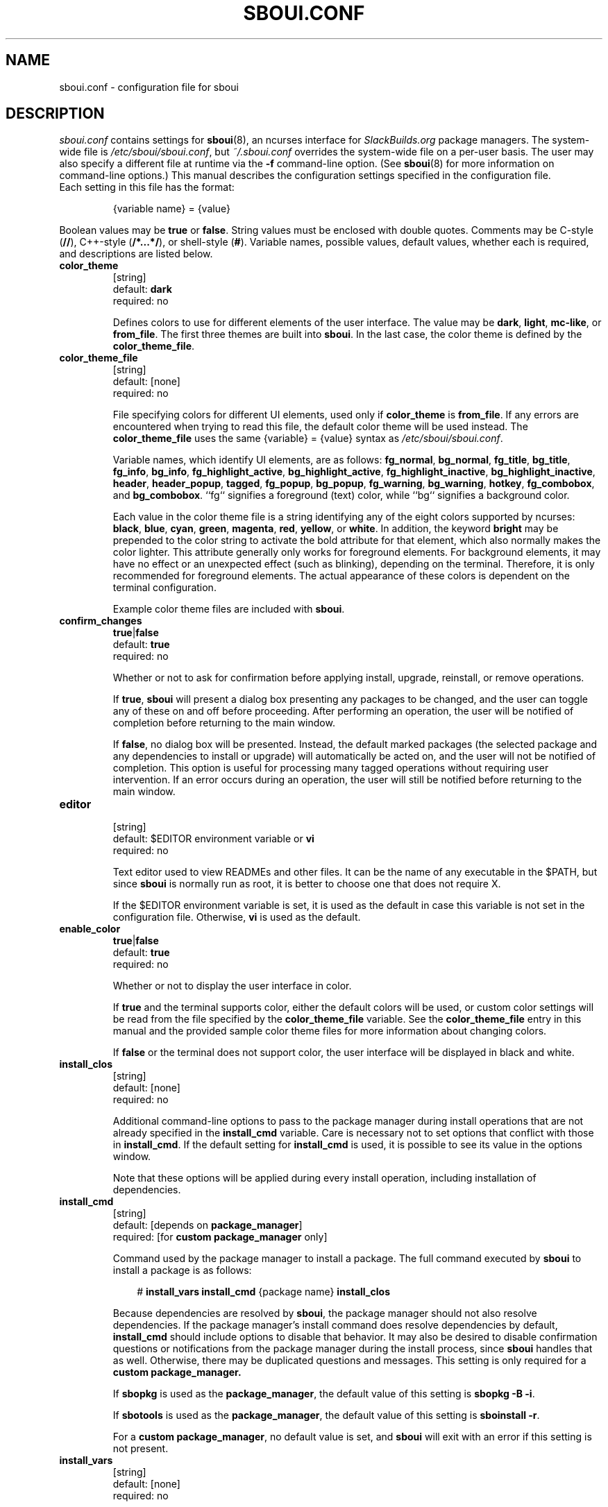 .TH SBOUI.CONF 5
.SH NAME
sboui.conf \- configuration file for sboui
.SH DESCRIPTION
.I sboui.conf
contains settings for
.BR sboui (8),
an ncurses interface for
.I SlackBuilds.org
package managers.
The system-wide file is
.IR /etc/sboui/sboui.conf ,
but
.I ~/.sboui.conf
overrides the system-wide file on a per-user basis.
The user may also specify a different file at runtime via the
.B \-f
command-line option.
(See
.BR sboui (8)
for more information on command-line options.)
This manual describes the configuration settings specified in the configuration file.
.TP
Each setting in this file has the format:
.IP
{variable name} = {value}
.PP
Boolean values may be
.B true
or
.BR false .
String values must be enclosed with double quotes.
Comments may be C-style (\fB//\fR), C++-style (\fB/*...*/\fR), or shell-style (\fB#\fR).
Variable names, possible values, default values, whether each is required, and descriptions are listed below.
.PP
.TP
.B color_theme
.br
[string]
.br
default:
.B dark
.br
required: no
.IP
Defines colors to use for different elements of the user interface.
The value may be
.BR dark ,
.BR light ,
.BR mc-like ,
or
.BR from_file .
The first three themes are built into
.BR sboui .
In the last case, the color theme is defined by the
.BR color_theme_file .
.TP
.B color_theme_file
.br
[string]
.br
default: [none]
.br
required: no
.IP
File specifying colors for different UI elements, used only if
.B color_theme
is
.BR from_file .
If any errors are encountered when trying to read this file, the default color theme will be used instead.
The
.B color_theme_file
uses the same {variable} = {value} syntax as
.IR /etc/sboui/sboui.conf .
.IP
Variable names, which identify UI elements, are as follows:
.BR fg_normal ,
.BR bg_normal ,
.BR fg_title ,
.BR bg_title ,
.BR fg_info ,
.BR bg_info ,
.BR fg_highlight_active ,
.BR bg_highlight_active ,
.BR fg_highlight_inactive ,
.BR bg_highlight_inactive ,
.BR header ,
.BR header_popup ,
.BR tagged ,
.BR fg_popup ,
.BR bg_popup ,
.BR fg_warning ,
.BR bg_warning ,
.BR hotkey ,
.BR fg_combobox ,
and
.BR bg_combobox .
``fg`` signifies a foreground (text) color, while ``bg`` signifies a background color.
.IP
Each value in the color theme file is a string identifying any of the eight colors supported by ncurses:
.BR black ,
.BR blue ,
.BR cyan ,
.BR green ,
.BR magenta ,
.BR red ,
.BR yellow ,
or
.BR white .
In addition, the keyword
.B bright
may be prepended to the color string to activate the bold attribute for that element, which also normally makes the color lighter.
This attribute generally only works for foreground elements.
For background elements, it may have no effect or an unexpected effect (such as blinking), depending on the terminal.
Therefore, it is only recommended for foreground elements.
The actual appearance of these colors is dependent on the terminal configuration.
.IP
Example color theme files are included with
.BR sboui .
.TP
.B confirm_changes
.br
\fBtrue\fR|\fBfalse\fR
.br
default:
.B true
.br
required: no
.IP
Whether or not to ask for confirmation before applying install, upgrade, reinstall, or remove operations.
.IP
If
.BR true ,
.B sboui
will present a dialog box presenting any packages to be changed, and the user can toggle any of these on and off before proceeding.
After performing an operation, the user will be notified of completion before returning to the main window.
.IP
If
.BR false ,
no dialog box will be presented.
Instead, the default marked packages (the selected package and any dependencies to install or upgrade) will automatically be acted on, and the user will not be notified of completion.
This option is useful for processing many tagged operations without requiring user intervention.
If an error occurs during an operation, the user will still be notified before returning to the main window.
.TP
.B editor
.br
[string]
.br
default: $EDITOR environment variable or
.B vi
.br
required: no
.IP
Text editor used to view READMEs and other files.
It can be the name of any executable in the $PATH, but since
.B sboui
is normally run as root, it is better to choose one that does not require X.
.IP
If the $EDITOR environment variable is set, it is used as the default in case this variable is not set in the configuration file.
Otherwise,
.B vi
is used as the default.
.TP
.B enable_color
.br
\fBtrue\fR|\fBfalse\fR
.br
default:
.B true
.br
required: no
.IP
Whether or not to display the user interface in color.
.IP
If
.B true
and the terminal supports color, either the default colors will be used, or custom color settings will be read from the file specified by the
.B color_theme_file
variable.
See the
.B color_theme_file
entry in this manual and the provided sample color theme files for more information about changing colors.
.IP
If
.B false
or the terminal does not support color, the user interface will be displayed in black and white.
.TP
.B install_clos
.br
[string]
.br
default: [none]
.br
required: no
.IP
Additional command-line options to pass to the package manager during install operations that are not already specified in the
.B install_cmd
variable.
Care is necessary not to set options that conflict with those in
.BR install_cmd .
If the default setting for
.B install_cmd
is used, it is possible to see its value in the options window.
.IP
Note that these options will be applied during every install operation, including installation of dependencies.
.TP
.B install_cmd
.br
[string]
.br
default: [depends on
.BR package_manager ]
.br
required: [for 
\fBcustom package_manager\fR
only]
.IP
Command used by the package manager to install a package.
The full command executed by
.B sboui
to install a package is as follows:
.RS 3
.IP
# \fBinstall_vars\fR \fBinstall_cmd\fR {package name} \fBinstall_clos\fR
.RE
.IP
Because dependencies are resolved by
.BR sboui ,
the package manager should not also resolve dependencies.
If the package manager's install command does resolve dependencies by default,
.B install_cmd
should include options to disable that behavior.
It may also be desired to disable confirmation questions or notifications from the package manager during the install process, since
.B sboui
handles that as well.
Otherwise, there may be duplicated questions and messages.
This setting is only required for a
\fBcustom package_manager\fB.
.IP
If
.B sbopkg
is used as the
.BR package_manager ,
the default value of this setting is \fBsbopkg -B -i\fR.
.IP
If
.B sbotools
is used as the
.BR package_manager ,
the default value of this setting is \fBsboinstall -r\fR.
.IP
For a
.B custom
.BR package_manager ,
no default value is set, and
.B sboui
will exit with an error if this setting is not present.
.TP
.B install_vars
.br
[string]
.br
default: [none]
.br
required: no
.IP
Environment variables to pass to the package manager during install operations.
These can be used, for example, to activate optional dependencies or other flags for the build process.
.IP
Note that these variables will be passed during every install operation, including installation of dependencies.
.TP
.B layout
.br
\fBhorizontal\fR|\fBvertical\fR
.br
default:
.B horizontal
.br
required: no
.IP
Layout of the two list boxes in the main window.
The
.B horizontal
layout places the two list boxes side-by-side, and the
.B vertical
layout places them on top of each other.
The layout can also be changed at runtime either with the
.I l
keyboard shortcut or in the options window.
.TP
.B package_manager
.br
\fBsbopkg\fR|\fBsbotools\fR|\fBcustom\fR
.br
default: [none]
.br
required: yes
.IP
Executable responsible for running SlackBuild scripts, installing and upgrading packages, and syncing the local repository.
.IP
If a
.B custom
package manager is used, it must store a local copy of the
.I SlackBuilds.org
repository, and it must implement a valid
.BR install_cmd ,
.BR upgrade_cmd ,
and
.BR sync_cmd .
Requirements for each of these commands are given in their respective entries in this manual.
.IP
If
.B sbopkg
or
.B sbotools
is used as the
.BR package_manager ,
.B sboui
sets default values for each of these commands.
.TP
.B repo_dir
.br
[string]
.br
default: [none]
.br
required: yes
.IP
Path to the top level directory of the local SlackBuilds repository.
Directories for each group (e.g., academic, audio, development, games, etc.) must be present at this path.
Because each package manager may use a different location,
.B sboui
does not set a default value for this setting.
.TP
.B repo_tag
.br
[string]
.br
default:
.B _SBo
.br
required: no
.IP
The last characters at the end of the names of packages installed from the SlackBuilds repository.
This setting is used to identify packages that are present in the repository but were installed from somewhere else.
For example, many Slackware users install packages from the Alien repository:
.IP
.IR www.slackware.com/~alien/slackbuilds/ .
.IP
Some of these packages are also available from
.IR SlackBuilds.org ,
but often with different software versions.
When upgrading or reinstalling a package whose name does not end with
.BR repo_tag ,
a warning will be issued before proceeding, provided
.B confirm_changes
is enabled.
This feature helps prevent the user from accidentally reinstalling one of these packages from the SlackBuilds repository.
.TP
.B resolve_deps
.br
\fBtrue\fR|\fBfalse\fR
.br
default:
.B true
.br
required: no
.IP
Whether or not to resolve dependencies when performing install, upgrade, reinstall, and remove operations.
.IP
If
.BR true ,
.B sboui
will recursively search through the requirements listed in *.info files to determine the proper build order for the package.
When creating the build order, dependencies needing to be installed or upgraded are marked for processing by default, but already-installed dependencies are not marked for removal or reinstallation. 
The user is free to change these marks interactively in the dialog provided the
.B confirm_changes
setting is enabled.
.IP
If
.BR false ,
dependencies will not be resolved, and only the requested package will be marked for installation, upgrade, reinstallation, or removal.
.IP
Note that this option only applies to install, upgrade, reinstall, and remove operations.
The ``Compute build order'' operation will resolve dependencies regardless of this setting.
.TP
.B sync_cmd
.br
[string]
.br
default: [depends on
.BR package_manager ]
.br
required: [for 
\fBcustom package_manager\fR
only]
.IP
Command for package manager to sync (update) the local repository.
Ideally, the package manager should also use this command to create the local repository if it is not present.
This setting is only required for a
\fBcustom package_manager\fB.
.IP
If
.B sbopkg
is used as the
.BR package_manager ,
the default value of this setting is \fBsbopkg -r\fR.
.IP
If
.B sbotools
is used as the
.BR package_manager ,
the default value of this setting is \fBsbosnap update\fR.
.IP
For a
.B custom
.BR package_manager ,
no default value is set, and
.B sboui
will exit with an error if this setting is not present.
.TP
.B upgrade_clos
.br
[string]
.br
default: [none]
.br
required: no
.IP
Same as
.BR install_clos ,
but applying to upgrade operations.
.TP
.B upgrade_cmd
.br
[string]
.br
default: [depends on
.BR package_manager ]
.br
required: [for 
\fBcustom package_manager\fR
only]
.IP
Command used by the package manager to upgrade a package.
The full command executed by
.B sboui
to upgrade a package is as follows:
.RS 3
.IP
# \fBupgrade_vars\fR \fBupgrade_cmd\fR {package name} \fBupgrade_clos\fR
.RE
.IP
The considerations described in the
.B install_cmd
entry regarding the package manager's dependency resolution and notification settings also apply here.
This setting is only required for a
\fBcustom package_manager\fB.
.IP
If
.B sbopkg
is used as the
.BR package_manager ,
the default value of this setting is \fBsbopkg -B -i\fR.
.IP
If
.B sbotools
is used as the
.BR package_manager ,
the default value of this setting is \fBsboupgrade -r\fR.
.IP
For a
.B custom
.BR package_manager ,
no default value is set, and
.B sboui
will exit with an error if this setting is not present.
.TP
.B upgrade_vars
.br
[string]
.br
default: [none]
.br
required: no
.IP
Same as
.BR install_vars ,
but applying to upgrade operations.
.SH FILES
.TP
.I /etc/sboui/sboui.conf
.br
System-wide configuration file for
.BR sboui .
.TP
.I ~/.sboui.conf
.br
Per-user override of
.IR /etc/sboui/sboui.conf .
.TP
Color theme file
.br
File defining colors for different UI elements.
This file can optionally be set as a variable in the configuration file.
If not present, default color settings will be used.
.SH NOTES
.B sboui
uses the
.B libconfig++
library for parsing the configuration file and color theme files.
For more information about this library see the project's website:
.PP
http://www.hyperrealm.com/libconfig/
.SH SEE ALSO
.BR sboui (8),
.BR ncurses (3X),
.BR sbopkg (8),
.BR sboinstall (1),
.BR dialog (1),
.BR elvis (1),
.SH AUTHORS
Daniel Prosser <dpross1100@msn.com>
